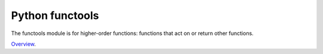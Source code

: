 Python functools
================

The functools module is for higher-order functions: functions that act on or return other functions.

`Overview`_.

.. _Overview: http://pymotw.com/2/functools/
